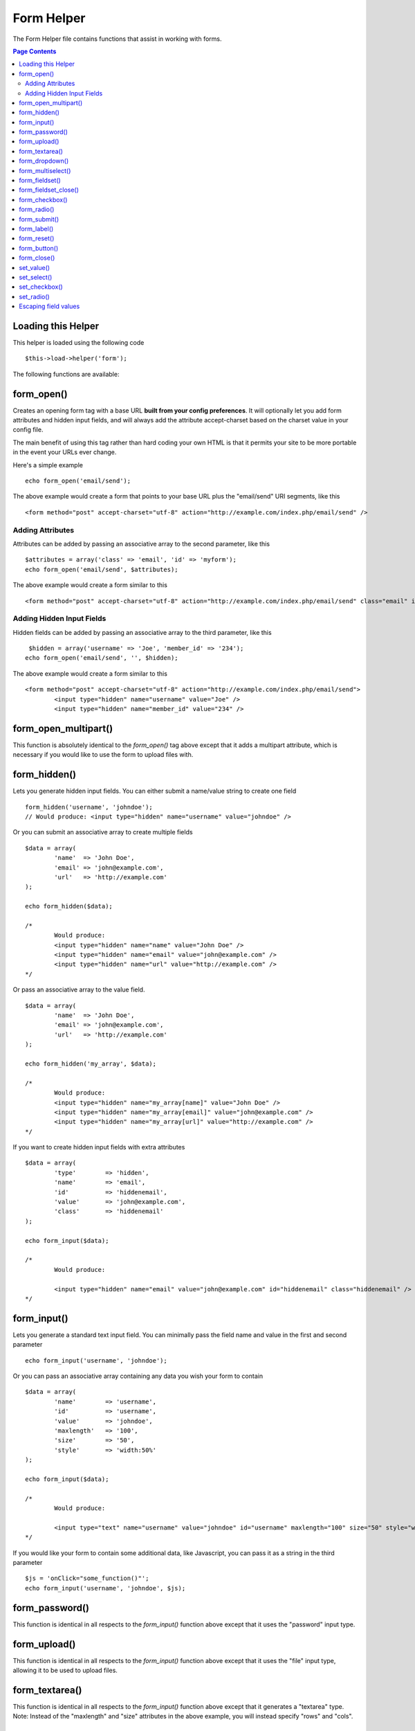 ###########
Form Helper
###########

The Form Helper file contains functions that assist in working with
forms.

.. contents:: Page Contents

Loading this Helper
===================

This helper is loaded using the following code

::

	$this->load->helper('form');

The following functions are available:

form_open()
===========

Creates an opening form tag with a base URL **built from your config preferences**. It will optionally let you add form attributes and hidden input fields, and will always add the attribute accept-charset based on the charset value in your config file.

The main benefit of using this tag rather than hard coding your own HTML is that it permits your site to be more portable in the event your URLs ever change.

Here's a simple example

::

	echo form_open('email/send');

The above example would create a form that points to your base URL plus the "email/send" URI segments, like this

::

	<form method="post" accept-charset="utf-8" action="http://example.com/index.php/email/send" />

Adding Attributes
^^^^^^^^^^^^^^^^^

Attributes can be added by passing an associative array to the second
parameter, like this

::

	$attributes = array('class' => 'email', 'id' => 'myform');
	echo form_open('email/send', $attributes);

The above example would create a form similar to this

::

	<form method="post" accept-charset="utf-8" action="http://example.com/index.php/email/send" class="email" id="myform" />

Adding Hidden Input Fields
^^^^^^^^^^^^^^^^^^^^^^^^^^

Hidden fields can be added by passing an associative array to the third parameter, like this

::

	 $hidden = array('username' => 'Joe', 'member_id' => '234');
	echo form_open('email/send', '', $hidden);

The above example would create a form similar to this

::

	<form method="post" accept-charset="utf-8" action="http://example.com/index.php/email/send">
		<input type="hidden" name="username" value="Joe" />
		<input type="hidden" name="member_id" value="234" />

form_open_multipart()
=====================

This function is absolutely identical to the `form_open()` tag above
except that it adds a multipart attribute, which is necessary if you
would like to use the form to upload files with.

form_hidden()
=============

Lets you generate hidden input fields. You can either submit a
name/value string to create one field

::

	form_hidden('username', 'johndoe');
	// Would produce: <input type="hidden" name="username" value="johndoe" />

Or you can submit an associative array to create multiple fields

::

	$data = array(
		'name'  => 'John Doe',
		'email' => 'john@example.com',
		'url'   => 'http://example.com'
	);

	echo form_hidden($data);

	/*
		Would produce:
		<input type="hidden" name="name" value="John Doe" />
		<input type="hidden" name="email" value="john@example.com" />
		<input type="hidden" name="url" value="http://example.com" />
	*/

Or pass an associative array to the value field.

::

	$data = array(
		'name'  => 'John Doe',
		'email' => 'john@example.com',
		'url'   => 'http://example.com'
	);

	echo form_hidden('my_array', $data);

	/*
		Would produce:
		<input type="hidden" name="my_array[name]" value="John Doe" />
		<input type="hidden" name="my_array[email]" value="john@example.com" />
		<input type="hidden" name="my_array[url]" value="http://example.com" />
	*/

If you want to create hidden input fields with extra attributes

::

	$data = array(
		'type'        => 'hidden',
		'name'        => 'email',
		'id'          => 'hiddenemail',
		'value'       => 'john@example.com',
		'class'       => 'hiddenemail'
	);

	echo form_input($data);

	/*
		Would produce:

		<input type="hidden" name="email" value="john@example.com" id="hiddenemail" class="hiddenemail" />
	*/

form_input()
============

Lets you generate a standard text input field. You can minimally pass
the field name and value in the first and second parameter

::

	echo form_input('username', 'johndoe');

Or you can pass an associative array containing any data you wish your
form to contain

::

	$data = array(
		'name'        => 'username',
		'id'          => 'username',
		'value'       => 'johndoe',
		'maxlength'   => '100',
		'size'        => '50',
		'style'       => 'width:50%'
	);

	echo form_input($data);

	/*
		Would produce:

		<input type="text" name="username" value="johndoe" id="username" maxlength="100" size="50" style="width:50%"  />
	*/

If you would like your form to contain some additional data, like
Javascript, you can pass it as a string in the third parameter

::

	$js = 'onClick="some_function()"';
	echo form_input('username', 'johndoe', $js);

form_password()
===============

This function is identical in all respects to the `form_input()` function above except that it uses the "password" input type.

form_upload()
=============

This function is identical in all respects to the `form_input()` function above except that it uses the "file" input type, allowing it to be used to upload files.

form_textarea()
===============

This function is identical in all respects to the `form_input()` function above except that it generates a "textarea" type. Note: Instead of the "maxlength" and "size" attributes in the above example, you will instead specify "rows" and "cols".

form_dropdown()
===============

Lets you create a standard drop-down field. The first parameter will
contain the name of the field, the second parameter will contain an
associative array of options, and the third parameter will contain the
value you wish to be selected. You can also pass an array of multiple
items through the third parameter, and CodeIgniter will create a
multiple select for you. Example

::

	$options = array(
		'small'  => 'Small Shirt',
		'med'    => 'Medium Shirt',
		'large'   => 'Large Shirt',
		'xlarge' => 'Extra Large Shirt',
	);

	$shirts_on_sale = array('small', 'large');
	echo form_dropdown('shirts', $options, 'large');

	/*
		Would produce:

		<select name="shirts">
			<option value="small">Small Shirt</option>
			<option value="med">Medium  Shirt</option>
			<option value="large" selected="selected">Large Shirt</option>
			<option value="xlarge">Extra Large Shirt</option>
		</select>
	*/

	echo form_dropdown('shirts', $options, $shirts_on_sale);

	/*
		Would produce:

		<select name="shirts" multiple="multiple">
			<option value="small" selected="selected">Small Shirt</option>
			<option value="med">Medium  Shirt</option>
			<option value="large" selected="selected">Large Shirt</option>
			<option value="xlarge">Extra Large Shirt</option>
		</select>
	*/

If you would like the opening <select> to contain additional data, like
an id attribute or JavaScript, you can pass it as a string in the fourth
parameter

::

	$js = 'id="shirts" onChange="some_function();"';
	echo form_dropdown('shirts', $options, 'large', $js);

If the array passed as $options is a multidimensional array,
`form_dropdown()` will produce an <optgroup> with the array key as the
label.

form_multiselect()
==================

Lets you create a standard multiselect field. The first parameter will
contain the name of the field, the second parameter will contain an
associative array of options, and the third parameter will contain the
value or values you wish to be selected. The parameter usage is
identical to using form_dropdown() above, except of course that the
name of the field will need to use POST array syntax, e.g. foo[].

form_fieldset()
================

Lets you generate fieldset/legend fields.

::

	echo form_fieldset('Address Information');
	echo "<p>fieldset content here</p>\n";
	echo form_fieldset_close();

	/*
		Produces:
			<fieldset>
				<legend>Address Information</legend>
					<p>form content here</p>
			</fieldset>
	*/

Similar to other functions, you can submit an associative array in the
second parameter if you prefer to set additional attributes.

::

	$attributes = array(
		'id' => 'address_info',
		'class' => 'address_info'
	);

	echo form_fieldset('Address Information', $attributes);
	echo "<p>fieldset content here</p>\n";
	echo form_fieldset_close();

	/*
		Produces:

		<fieldset id="address_info" class="address_info">
			<legend>Address Information</legend>
			<p>form content here</p>
		</fieldset>
	*/

form_fieldset_close()
=====================

Produces a closing </fieldset> tag. The only advantage to using this
function is it permits you to pass data to it which will be added below
the tag. For example

::

	$string = "</div></div>";
	echo form_fieldset_close($string);
	// Would produce: </fieldset></div></div>

form_checkbox()
===============

Lets you generate a checkbox field. Simple example

::

	echo form_checkbox('newsletter', 'accept', TRUE);
	// Would produce:  <input type="checkbox" name="newsletter" value="accept" checked="checked" />

The third parameter contains a boolean TRUE/FALSE to determine whether
the box should be checked or not.

Similar to the other form functions in this helper, you can also pass an
array of attributes to the function

::

	$data = array(
		'name'        => 'newsletter',
		'id'          => 'newsletter',
		'value'       => 'accept',
		'checked'     => TRUE,
		'style'       => 'margin:10px',
	);

	echo form_checkbox($data);
	// Would produce: <input type="checkbox" name="newsletter" id="newsletter" value="accept" checked="checked" style="margin:10px" />

As with other functions, if you would like the tag to contain additional
data, like JavaScript, you can pass it as a string in the fourth
parameter

::

	$js = 'onClick="some_function()"';
	echo form_checkbox('newsletter', 'accept', TRUE, $js)

form_radio()
============

This function is identical in all respects to the `form_checkbox()`
function above except that it uses the "radio" input type.

form_submit()
=============

Lets you generate a standard submit button. Simple example

::

	echo form_submit('mysubmit', 'Submit Post!');
	// Would produce:  <input type="submit" name="mysubmit" value="Submit Post!" />

Similar to other functions, you can submit an associative array in the
first parameter if you prefer to set your own attributes. The third
parameter lets you add extra data to your form, like JavaScript.

form_label()
============

Lets you generate a <label>. Simple example

::

	echo form_label('What is your Name', 'username');
	// Would produce:  <label for="username">What is your Name</label>

Similar to other functions, you can submit an associative array in the
third parameter if you prefer to set additional attributes.

::

	$attributes = array(
		'class' => 'mycustomclass',
		'style' => 'color: #000;'
	);

	echo form_label('What is your Name', 'username', $attributes);
	// Would produce:  <label for="username" class="mycustomclass" style="color: #000;">What is your Name</label>


form_reset()
============

Lets you generate a standard reset button. Use is identical to
`form_submit()`.

form_button()
=============

Lets you generate a standard button element. You can minimally pass the
button name and content in the first and second parameter

::

	 echo form_button('name','content');
	// Would produce <button name="name" type="button">Content</button>

Or you can pass an associative array containing any data you wish your
form to contain:

::

	$data = array(
		'name' 		=> 'button',
		'id' 		=> 'button',
		'value' 	=> 'true',
		'type' 		=> 'reset',
		'content' 	=> 'Reset'
	);

	echo form_button($data);
	// Would produce: <button name="button" id="button" value="true" type="reset">Reset</button>

If you would like your form to contain some additional data, like
JavaScript, you can pass it as a string in the third parameter:

::

	 $js = 'onClick="some_function()"';
	echo form_button('mybutton', 'Click Me', $js);

form_close()
============

Produces a closing </form> tag. The only advantage to using this
function is it permits you to pass data to it which will be added below
the tag. For example

::

	$string = "</div></div>";
	echo form_close($string);
	// Would produce:  </form> </div></div>

set_value()
===========

Permits you to set the value of an input form or textarea. You must
supply the field name via the first parameter of the function. The
second (optional) parameter allows you to set a default value for the
form. Example

::

	<input type="text" name="quantity" value="<?php echo set_value('quantity', '0'); ?>" size="50" />

The above form will show "0" when loaded for the first time.

set_select()
============

If you use a <select> menu, this function permits you to display the
menu item that was selected. The first parameter must contain the name
of the select menu, the second parameter must contain the value of each
item, and the third (optional) parameter lets you set an item as the
default (use boolean TRUE/FALSE).

Example

::

	<select name="myselect">
		<option value="one" <?php echo  set_select('myselect', 'one', TRUE); ?> >One</option>
		<option value="two" <?php echo  set_select('myselect', 'two'); ?> >Two</option>
		<option value="three" <?php echo  set_select('myselect', 'three'); ?> >Three</option>
	</select>

set_checkbox()
==============

Permits you to display a checkbox in the state it was submitted. The
first parameter must contain the name of the checkbox, the second
parameter must contain its value, and the third (optional) parameter
lets you set an item as the default (use boolean TRUE/FALSE). Example

::

	<input type="checkbox" name="mycheck" value="1" <?php echo set_checkbox('mycheck', '1'); ?> />
	<input type="checkbox" name="mycheck" value="2" <?php echo set_checkbox('mycheck', '2'); ?> />

set_radio()
===========

Permits you to display radio buttons in the state they were submitted.
This function is identical to the **set_checkbox()** function above.

::

	<input type="radio" name="myradio" value="1" <?php echo  set_radio('myradio', '1', TRUE); ?> />
	<input type="radio" name="myradio" value="2" <?php echo  set_radio('myradio', '2'); ?> />

.. note:: If you are using the Form Validation class, you must always specify a rule for your field,
	even if empty, in order for the set_*() functions to work. This is because if a Form Validation object
	is defined, the control for set_*() is handed over to a method of the class instead of the generic helper
	function.

Escaping field values
=====================

You may need to use HTML and characters such as quotes within form
elements. In order to do that safely, you'll need to use
:doc:`common function <../general/common_functions>` ``html_escape()``.

Consider the following example::

	$string = 'Here is a string containing "quoted" text.';
	<input type="text" name="myform" value="$string" />

Since the above string contains a set of quotes it will cause the form
to break. The ``html_escape()`` function converts HTML so that it can be
used safely::

	<input type="text" name="myform" value="<?php echo html_escape($string); ?>" />

.. note:: If you use any of the form helper functions listed in this page, the form
	values will be prepped automatically, so there is no need to call this
	function. Use it only if you are creating your own form elements.